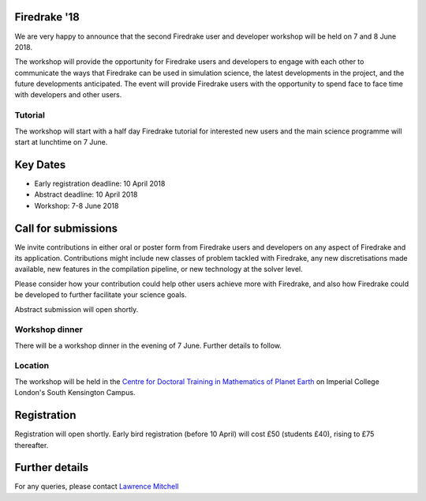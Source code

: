 .. title:: Firedrake '18

.. image:: images/imperial_night.jpg
   :width: 30%
   :alt: Queen's Tower, Imperial College
   :align: right

               
Firedrake '18
-------------
               
We are very happy to announce that
the second Firedrake user and developer workshop will be held on 7
and 8 June 2018.

The workshop will provide the opportunity for Firedrake users and
developers to engage with each other to communicate the ways that
Firedrake can be used in simulation science, the latest developments
in the project, and the future developments anticipated. The event
will provide Firedrake users with the opportunity to spend face to
face time with developers and other users.

Tutorial
~~~~~~~~

The workshop will start with a half day Firedrake tutorial for
interested new users and the main science programme will start at lunchtime on 7 June.

Key Dates
---------

* Early registration deadline: 10 April 2018
* Abstract deadline: 10 April 2018
* Workshop: 7-8 June 2018


Call for submissions
--------------------

We invite contributions in either oral or poster form from Firedrake
users and developers on any aspect of Firedrake and its application.
Contributions might include new classes of problem tackled with
Firedrake, any new discretisations made available, new features in the
compilation pipeline, or new technology at the solver level.

Please consider how your contribution could help other users achieve
more with Firedrake, and also how Firedrake could be developed to
further facilitate your science goals.

Abstract submission will open shortly.

Workshop dinner
~~~~~~~~~~~~~~~

There will be a workshop dinner in the evening of 7 June.  Further
details to follow.

Location
~~~~~~~~

The workshop will be held in the `Centre for Doctoral Training in
Mathematics of Planet Earth <http://mpecdt.org>`_ on Imperial College London's South
Kensington Campus.

Registration
------------

Registration will open shortly.  Early bird registration (before 10
April) will cost £50 (students £40), rising to £75 thereafter.


Further details
---------------

For any queries, please contact  `Lawrence Mitchell
<mailto:lawrence.mitchell@imperial.ac.uk>`_
